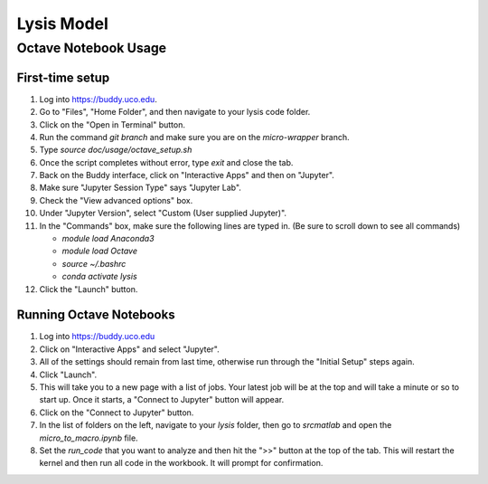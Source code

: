 -----------------------
Lysis Model
-----------------------
Octave Notebook Usage
---------------------

First-time setup
+++++++++++++++++

#. Log into https://buddy.uco.edu.

#. Go to "Files", "Home Folder", and then navigate to your lysis code folder.

#. Click on the "Open in Terminal" button.

#. Run the command `git branch` and make sure you are on the `micro-wrapper` branch.

#. Type `source doc/usage/octave_setup.sh`

#. Once the script completes without error, type `exit` and close the tab.

#. Back on the Buddy interface, click on "Interactive Apps" and then on "Jupyter".

#. Make sure "Jupyter Session Type" says "Jupyter Lab".

#. Check the "View advanced options" box.

#. Under "Jupyter Version", select "Custom (User supplied Jupyter)".

#. In the "Commands" box, make sure the following lines are typed in. 
   (Be sure to scroll down to see all commands)

   - `module load Anaconda3`

   - `module load Octave`

   - `source ~/.bashrc`

   - `conda activate lysis`

#. Click the "Launch" button.

Running Octave Notebooks
++++++++++++++++++++++++

#. Log into https://buddy.uco.edu

#. Click on "Interactive Apps" and select "Jupyter".

#. All of the settings should remain from last time, 
   otherwise run through the "Initial Setup" steps again.

#. Click "Launch".

#. This will take you to a new page with a list of jobs.
   Your latest job will be at the top and will take a minute or so
   to start up. Once it starts, a "Connect to Jupyter" button will appear.

#. Click on the "Connect to Jupyter" button.

#. In the list of folders on the left, navigate to your `lysis` folder,
   then go to `src\matlab` and open the `micro_to_macro.ipynb` file.

#. Set the `run_code` that you want to analyze and then hit the ">>" 
   button at the top of the tab. This will restart the kernel and then
   run all code in the workbook. It will prompt for confirmation.

